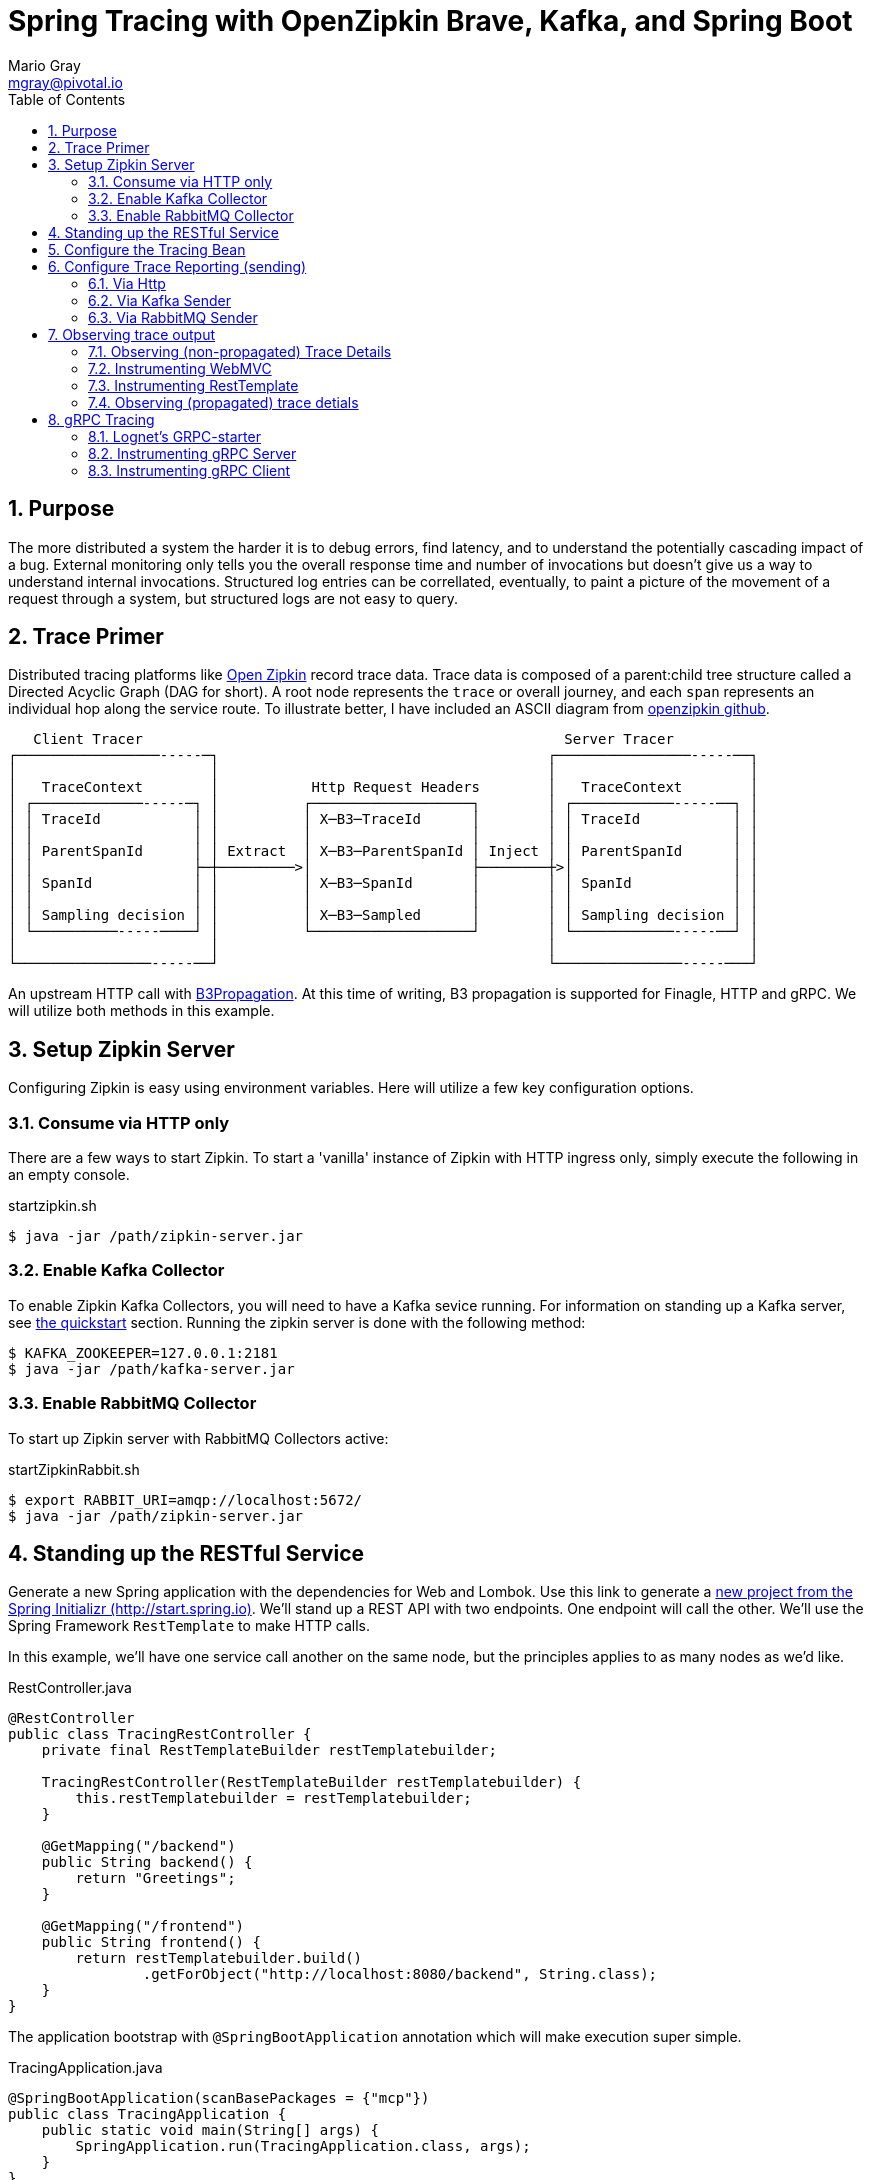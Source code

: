 = Spring Tracing with OpenZipkin Brave, Kafka, and Spring Boot
Mario Gray <mgray@pivotal.io>
:Author Initials: MVG
:toc:
:icons:
:numbered:
:website: https://cloud.spring.io/spring-cloud-sleuth/

== Purpose
The more distributed a system the harder it is to debug errors, find latency, and to understand the potentially cascading impact of a bug. External monitoring only tells you the overall response time and number of invocations but doesn't give us a way to understand internal invocations. Structured log entries can be correllated, eventually, to paint a picture of the movement of a request through a system, but structured logs are not easy to query. 



== Trace Primer
Distributed tracing platforms like https://zipkin.io/[Open Zipkin] record trace data.  Trace data is composed of a parent:child tree structure called a Directed Acyclic Graph
(DAG for short).    A root node represents the `trace` or overall journey, and each
`span` represents an individual hop along the service route. To illustrate better, I 
have included an ASCII diagram from https://github.com/openzipkin/zipkin[openzipkin github].

```
   Client Tracer                                                  Server Tracer     
┌─────────────────-----─┐                                       ┌────────────────-----──┐
│                       │                                       │                       │
│   TraceContext        │           Http Request Headers        │   TraceContext        │
│ ┌─────────────-----─┐ │          ┌───────────────────┐        │ ┌────────────-----──┐ │
│ │ TraceId           │ │          │ X─B3─TraceId      │        │ │ TraceId           │ │
│ │                   │ │          │                   │        │ │                   │ │
│ │ ParentSpanId      │ │ Extract  │ X─B3─ParentSpanId │ Inject │ │ ParentSpanId      │ │
│ │                   ├─┼─────────>│                   ├────────┼>│                   │ │
│ │ SpanId            │ │          │ X─B3─SpanId       │        │ │ SpanId            │ │
│ │                   │ │          │                   │        │ │                   │ │
│ │ Sampling decision │ │          │ X─B3─Sampled      │        │ │ Sampling decision │ │
│ └──────────-----────┘ │          └───────────────────┘        │ └────────────-----──┘ │
│                       │                                       │                       │
└────────────────-----──┘                                       └───────────────-----───┘
```
An upstream HTTP call with https://github.com/openzipkin/b3-propagation[B3Propagation]. 
At this time of writing, B3 propagation is supported for Finagle, HTTP and gRPC. We will utilize both
methods in this example.

== Setup Zipkin Server
Configuring Zipkin is easy using environment variables.  Here will 
utilize a few key configuration options.

=== Consume via HTTP only
There are a few ways to start Zipkin.
To start a 'vanilla' instance of Zipkin with HTTP ingress only, simply execute the following in an empty console.

.startzipkin.sh
[source,shell]
----
$ java -jar /path/zipkin-server.jar
----

=== Enable Kafka Collector
To enable Zipkin Kafka Collectors, you will need to have a Kafka sevice running.
For information on standing up a Kafka server, see https://kafka.apache.org/quickstart[the quickstart] section.
Running the zipkin server is done with the following method:

[source,script]
----
$ KAFKA_ZOOKEEPER=127.0.0.1:2181
$ java -jar /path/kafka-server.jar
----

=== Enable RabbitMQ Collector
To start up Zipkin server with RabbitMQ Collectors active:

[source,shell]
.startZipkinRabbit.sh
----
$ export RABBIT_URI=amqp://localhost:5672/
$ java -jar /path/zipkin-server.jar
----

== Standing up the RESTful Service
Generate  a new Spring application with the dependencies for Web and Lombok. Use this link to generate a http://start.spring.io/starter.zip?dependencies=web,lombok,h2,jpa&type=maven-project&javaVersion=1.8&baseDir=spring-tracing&packageName=mcp.client&name=spring-tracing[new project from the Spring Initializr (http://start.spring.io)]. We'll stand up a REST  API with two  endpoints. One endpoint will call the other. We'll use the Spring Framework `RestTemplate`  to make HTTP calls. 

In this example, we'll have one service call another on the same node, but the principles applies to as many nodes as we'd like.


.RestController.java
[source,java]
----
@RestController
public class TracingRestController {
    private final RestTemplateBuilder restTemplatebuilder;

    TracingRestController(RestTemplateBuilder restTemplatebuilder) {
        this.restTemplatebuilder = restTemplatebuilder;
    }

    @GetMapping("/backend")
    public String backend() {
        return "Greetings";
    }

    @GetMapping("/frontend")
    public String frontend() {
        return restTemplatebuilder.build()
                .getForObject("http://localhost:8080/backend", String.class);
    }
}
----

The application bootstrap with `@SpringBootApplication` annotation which will make 
execution super simple.

.TracingApplication.java
[source,java]
----
@SpringBootApplication(scanBasePackages = {"mcp"})
public class TracingApplication {
    public static void main(String[] args) {
        SpringApplication.run(TracingApplication.class, args);
    }
}
----
Configure the logger and give this node a name. 

.application.properties
[source,script]
----
logging.pattern.level=%d{ABSOLUTE} [%X{traceId}/%X{spanId}] %-5p [%t] %C{2} - %m%n
logging.level.root=info
logging.level.mcp.cloudtrace=info

spring.application.name=spring-tracing-http
----

== Configure the Tracing Bean

To start tracing, we need to configure a `brave.Tracing` bean into our application context. This will provide application-specific (this example's) trace functionality within the zipkin trace instrumentation API. It serves as the server-specific configuration bean for our running node.

.TracingConfiguration.java
[source,java]
----
@Configuration
public class TracingConfiguration {
    @Bean
    Tracing tracing(@Value("${spring.application.name:spring-tracing}") String serviceName,
                    Reporter<Span> spanReporter) {
        return Tracing
                .newBuilder()
                .sampler(Sampler.ALWAYS_SAMPLE)
                .localServiceName(serviceName)
                .propagationFactory(ExtraFieldPropagation
                        .newFactory(B3Propagation.FACTORY, "client-id"))
                .currentTraceContext(MDCCurrentTraceContext.create())
                .spanReporter(spanReporter)
                .build();
    }

    @Bean
    HttpTracing httpTracing(Tracing tracing) {
        return HttpTracing.create(tracing);
    }
}
----

Because we are using SLF4j - that implements it's own version of Managed Diagnostic Context (MDC). 
Thus, `brave.context.slf4j.MDCCurrentTraceContext` is a ready-made Trace Context that 
will expose current trace and span ID's to SLF4j as logging properties with the given
names: `traceId, spanId, parentId`. If you are using log4j2 instead, then a provided
class `brave.context.log4j2.ThreadContextCurrentTraceContext` will do the same for
log4j2's `ThreadContext`.

== Configure Trace Reporting (sending)
Spans are created in instrumentation, transported out-of-band, and eventually persisted.
Zipkin uses Reporters `zipkin2.reporter.Reporter` to sends spans (or encoded spans) recorded
by instrumentation out of process. There are a couple of default Reporters that do not send
but can help with testing: `Reporter.NOOP` and `Reporter.CONSOLE`.

=== Via Http
.ReportToZipkinConfiguration.java
[source,java]
----
@Profile("zipkin")
@Configuration
class TracingReportToZipkinConfiguration {
    @Bean
    Sender sender(@Value("${mcp.zipkin.url}") String zipkinSenderUrl) {
        return OkHttpSender.create(zipkinSenderUrl);
    }

    @Bean
    AsyncReporter<Span> spanReporter(Sender sender) {
        return AsyncReporter.create(sender);
    }
}
----

In this case, we have configured an (ThreadSafe)`AsyncReporter` that will give us protection from
latency or exceptions when reporting spans out of process. In order to abstract transport
specifics, the `zipkin2.reporter.Sender` component is used to encode and trasmit spans out of process using HTTP.

Indirect reporting is possible using Kafka and RabbitMQ among other modules.
The next two sections takes a close look at setting up our application to 
report via Kafka Topics, and another via RabbitMQ queues.

=== Via Kafka Sender
Support for Kafka topics is possible through the use of `zipkin2.reporter.kafka11.KafkaSender`
sender. Create a new configuration class and add it to the 'kafka' profile.

.KafkaReportingConfiguration.java
[source,java]
----
@Profile("kafka")
@Configuration
public class TracingReportToKafkaConfiguration {
    @Bean
    Sender sender(@Value("${mcp.kafka.url}") String kafkaUrl) throws IOException {
        return KafkaSender.create(kafkaUrl);
    }
    @Bean
    AsyncReporter<Span> spanReporter(Sender sender) {

        return AsyncReporter.create(sender);
    }

}
----

=== Via RabbitMQ Sender
Another common Sender is the `zipkin2.reporter.amqp.RabbitMQSender` sender. This will ship
JSON encoded spans to a Queue.

Setting up the RabbitMQSender requires a host URL, and the name of the queue which Zipkin-server
is expected to consume.

.RabbitMQReportingConfiguration.java
[source,java]
----
@Profile("rabbit")
@Configuration
public class TracingReportToRabbitConfiguration {
    @Bean
    Sender sender(@Value("${mcp.rabbit.url}") String rabbitmqHostUrl,
                  @Value("${mcp.rabbit.queue}") String zipkinQueue) throws IOException {
        return RabbitMQSender.newBuilder()
                .queue(zipkinQueue)
                .addresses(rabbitmqHostUrl).build();
    }

    @Bean
    AsyncReporter<Span> spanReporter(Sender sender) {
        return AsyncReporter.create(sender);
    }
}
----

== Observing trace output
=== Observing (non-propagated) Trace Details
.invoke_with_zipkin_trace
[source,shell]
----
~/spring-tracing/trace-http-server$ mvn spring-boot:run -Dspring.active.profiles=zipkin
  ..... logging ....
# In another Terminal:
$ curl -H "client-id: tracing" http://localhost:8080/frontend
Greeting
----

.server_side_console
[source,text]
----
...
2018-03-06 17:51:19.409 2018-03-06 17:51:19,409 [796133ca413bf4f9/796133ca413bf4f9]  INFO  [http-nio-8080-exec-5] m.h.TracingRestController - header client-id =
 12686 --- [nio-8080-exec-5] mcp.http.TracingRestController           : header client-id =
{"traceId":"796133ca413bf4f9","id":"796133ca413bf4f9","kind":"SERVER","name":"get /backend","timestamp":1520387479409105,"duration":1680,"localEndpoint":{"serviceName":"unknown","ipv4":"172.20.10.4"},"remoteEndpoint":{"ipv4":"127.0.0.1","port":60300},"tags":{"http.method":"GET","http.path":"/backend"}}
{"traceId":"4d8b30b495cbf3e5","id":"4d8b30b495cbf3e5","kind":"SERVER","name":"get /frontend","timestamp":1520387479392157,"duration":20559,"localEndpoint":{"serviceName":"unknown","ipv4":"172.20.10.4"},"remoteEndpoint":{"ipv6":"::1","port":60299},"tags":{"http.method":"GET","http.path":"/frontend"}}
...
----

Notice that `%TraceId/%SpanId` are the same? Thats because each commponent in the trace
path is not receiving a trace context from the previous hop. Lets fix that by registering an implementation of `org.springframework.web.servlet.HandlerInterceptor` that exhibits Zipkin trace instrumentation to SpringMVC.

=== Instrumenting WebMVC
To instrument SpringMVC endpoints, we will need to configure an instance of the `brave.spring.webmvc.TracingHandlerInterceptor` class. To configure the interceptor, we will need to register a `org.springframework.web.servlet.config.annotation.WebMvcConfigurerAdapter` that gives us hooks into SpringMVC's `InterceptorRegistry` (or alternately use `WebMvcConfigurer` when using Spring 5.0 or more).

.WebMvcConfiguration
[source,java]
----
@Configuration
public class WebMVCTracingConfiguration extends WebMvcConfigurerAdapter {
    private final HttpTracing httpTracing;

    public WebMVCTracingConfiguration(HttpTracing httpTracing) {
        this.httpTracing = httpTracing;
    }

    @Override
    public void addInterceptors(InterceptorRegistry registry) {
        registry.addInterceptor(TracingHandlerInterceptor.create(httpTracing));
    }
}
----

This interceptor receives an `HttpTracing` bean which gives our `Tracing` bean
the functionality to apply HTTP specifics to client/server tracing instrumentation.

=== Instrumenting RestTemplate
In order to apply Trace Context propagation to our `restTemplate` we must provide -like the server 
setup- an `org.springframework.http.client.ClientHttpRequestInterceptor` to do the 
client-side tracing work. We'll use the `RestTemplateBuilder` component to construct an zipkin instrumented RestTemplate bean.

.TraceClientConfiguration
[source,java]
----
@Configuration
class WebClientTracingConfiguration {
    @Bean
    RestTemplate restTemplate(HttpTracing tracing) {
        return new RestTemplateBuilder()
                .additionalInterceptors(TracingClientHttpRequestInterceptor.create(tracing))
                .build();
    }
}
----

=== Observing (propagated) trace detials
.trace_propagated_output
[source,text]
----
2018-03-02 01:13:25.017 2018-03-02 01:13:25,017 [c0d24dc6b7793eb7/738d09ca4e3dd91e]  INFO  [http-nio-8080-exec-2] m.c.ClientRestController - clientId=mario-id
 49687 --- [nio-8080-exec-2] mcp.cloudtrace.ClientRestController      : clientId=mario-id
----

Now, when we call our endpoint, we should see a traceId, spanId, and our `client-id`
as it would have commuted across the entire request chain.

== gRPC Tracing
Two new modules will get created `grpc-client` and `grpc-server` which will have the standard 
spring-boot and zipking dependencies, but most of all include several dependencies related to the gRPC 
project.

The details of dependency management is outside of the scope of this article.  For the actual dependencies,
check out [trace-grpc-server/pom.xml] and copy all the `lognet` and `grpc` dependencies. 

=== Lognet's GRPC-starter 
To expose gRPC effortlessly, use https://github.com/LogNet/grpc-spring-boot-starter[LogNet's grpc-spring-boot-starter].
This module helps by generating gRPC service stubs during build process, in the `generate-sources` goal.  It also has the spring-boot hooks to make configuring a 
gRPC service seemless.

To begin, we'll configure a  protobuf `.proto` service definition so that we can code the server.

.protobuf_configuration.proto
[source,grpc]
----
syntax = "proto3";

option java_multiple_files = true;
package mcp;

message Greeting {
    string hello = 1;
}

message Greet {
    string name = 1;
}

message Empty {

}

service GreetingService {
    rpc greeting(Greet) returns (Greeting);
}
----

You can generate stubs by simply invoking
.stub_maker.sh
[source,shell]
----
$ mvn generate-sources
----

.GrpcService.java
[source, java]
----
@GRpcService
public class GrpcService extends GreetingServiceGrpc.GreetingServiceImplBase {
    private final org.slf4j.Logger log = org.slf4j.LoggerFactory.getLogger(GrpcService.class);

    @Override
    public void greeting(Greet request, StreamObserver<Greeting> responseObserver) {
        log.info("Greetings, " + request.getName());
        responseObserver.onNext(
                Greeting
                        .newBuilder()
                        .setHello("hello " + request.getName())
                        .build());
        responseObserver.onCompleted();
    }
}
----

Apply the `org.lognet.GRpcService` annotation to mark this bean for service registration.

=== Instrumenting gRPC Server
To intercept service calls and instrument tracing, wire in a `brave.grpc.GrpcTracing` bean 
to obtain an instance of `io.grpc.ServerInterceptor`. Use the `org.lognet.GRpcGlobalInterceptor` annotation to 
mark the interceptor bean as global.  This will expose tracing to all GRPC endpoints (visible on the ApplicationContext) in this service.

.GrpcServerConfiguration.java
[source,java]
----
@Configuration
public class TracingGrpcServerConfiguration {
    @Bean
    public GrpcTracing grpcTracing(Tracing tracing) {
        return GrpcTracing.create(tracing);
    }

    @Bean
    @GRpcGlobalInterceptor
    public ServerInterceptor grpcServerInterceptor(GrpcTracing grpcTracing) {
        return grpcTracing.newServerInterceptor();
    }
}
----

Get this service off the ground is done a command:

.grpcstart.sh
[source,shell]
----
~/code/trace-grpc-service $ mvn spring-boot:run -Dspring.profiles.active=grpc
... logging ...
....
----

Should this succeed, there will be a grpc server listening on default port `6565`.

=== Instrumenting gRPC Client
There is already a pretty succinct document for tracing gRPC services on the 
http://github.com/openzipkin/grpc-sender[openzipkin grpc sender].

Our grpc client will be used by another project (the web server) to access the gRPC greeting service.

.GrpcClient.java
[source,java]
----
@Component
public class GreetingClient {
    private final ManagedChannel managedChannel;

    public GreetingClient(ManagedChannel managedChannel) {
        this.managedChannel = managedChannel;
    }

    @PostConstruct
    private void initializeClient() {
        greetingServiceBlockingStub = GreetingServiceGrpc.newBlockingStub(managedChannel);
    }

    private GreetingServiceGrpc.GreetingServiceBlockingStub
            greetingServiceBlockingStub;

    public Greeting greeting(String name) {

        Greet greeting = Greet
                .newBuilder()
                .setName(name)
                .build();

        return greetingServiceBlockingStub.greeting(greeting);
    }
}
----

For tracing to work on the client side, we must wire an `io.grpc.ManagedChannel` with an interceptor from our `grpcTracing` bean ( as with the server ).
It is ideal to place this client in it's own project to insulate dependencies. 

.GrpcClientTraceConfiguration.java
[source,java]
----
    @Bean
    public ManagedChannel managedChannel(ManagedChannelBuilder channelBuilder) {
        return channelBuilder
                .build();
    }
    @Bean
    public ManagedChannelBuilder managedChannelBuilder(GrpcTracing grpcTracing) {
        return ManagedChannelBuilder.forAddress("localhost", 6565)
                .intercept(grpcTracing.newClientInterceptor())
                .usePlaintext(true);
    }
----
